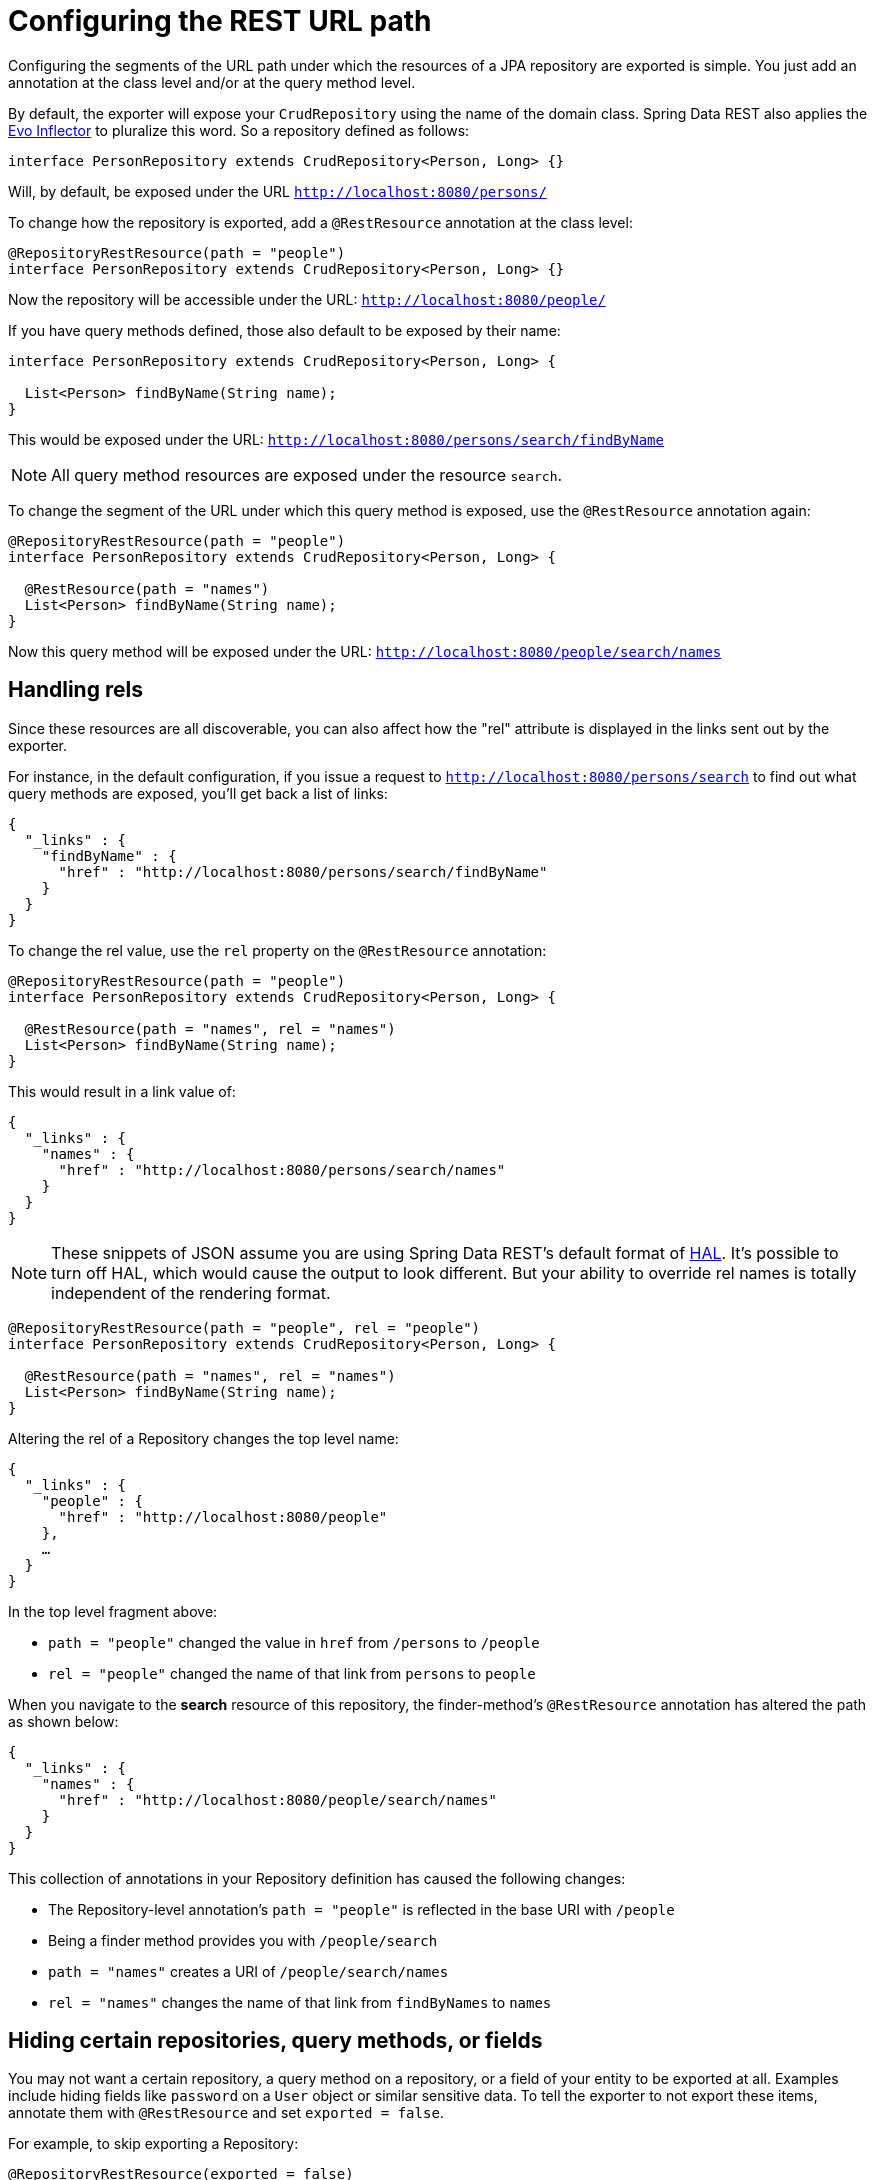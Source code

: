[[customizing-sdr.configuring-the-rest-url-path]]
= Configuring the REST URL path

Configuring the segments of the URL path under which the resources of a JPA repository are exported is simple. You just add an annotation at the class level and/or at the query method level.

By default, the exporter will expose your `CrudRepository` using the name of the domain class. Spring Data REST also applies the https://github.com/atteo/evo-inflector[Evo Inflector] to pluralize this word. So a repository defined as follows:

[source,java]
----
interface PersonRepository extends CrudRepository<Person, Long> {}
----

Will, by default, be exposed under the URL `http://localhost:8080/persons/`

To change how the repository is exported, add a `@RestResource` annotation at the class level:

[source,java]
----
@RepositoryRestResource(path = "people")
interface PersonRepository extends CrudRepository<Person, Long> {}
----

Now the repository will be accessible under the URL: `http://localhost:8080/people/`

If you have query methods defined, those also default to be exposed by their name:

[source,java]
----
interface PersonRepository extends CrudRepository<Person, Long> {

  List<Person> findByName(String name);
}
----

This would be exposed under the URL: `http://localhost:8080/persons/search/findByName`

NOTE: All query method resources are exposed under the resource `search`.

To change the segment of the URL under which this query method is exposed, use the `@RestResource` annotation again:

[source,java]
----
@RepositoryRestResource(path = "people")
interface PersonRepository extends CrudRepository<Person, Long> {

  @RestResource(path = "names")
  List<Person> findByName(String name);
}
----

Now this query method will be exposed under the URL: `http://localhost:8080/people/search/names`

== Handling rels

Since these resources are all discoverable, you can also affect how the "rel" attribute is displayed in the links sent out by the exporter.

For instance, in the default configuration, if you issue a request to `http://localhost:8080/persons/search` to find out what query methods are exposed, you'll get back a list of links:

[source,javascript]
----
{
  "_links" : {
    "findByName" : {
      "href" : "http://localhost:8080/persons/search/findByName"
    }
  }
}
----

To change the rel value, use the `rel` property on the `@RestResource` annotation:

[source,java]
----
@RepositoryRestResource(path = "people")
interface PersonRepository extends CrudRepository<Person, Long> {

  @RestResource(path = "names", rel = "names")
  List<Person> findByName(String name);
}
----

This would result in a link value of:

[source,javascript]
----
{
  "_links" : {
    "names" : {
      "href" : "http://localhost:8080/persons/search/names"
    }
  }
}
----

NOTE: These snippets of JSON assume you are using Spring Data REST's default format of http://stateless.co/hal_specification.html[HAL]. It's possible to turn off HAL, which would cause the output to look different. But your ability to override rel names is totally independent of the rendering format.


[source,java]
----
@RepositoryRestResource(path = "people", rel = "people")
interface PersonRepository extends CrudRepository<Person, Long> {

  @RestResource(path = "names", rel = "names")
  List<Person> findByName(String name);
}
----

Altering the rel of a Repository changes the top level name:

[source,javascript]
----
{
  "_links" : {
    "people" : {
      "href" : "http://localhost:8080/people"
    },
    …
  }
}
----

In the top level fragment above:

* `path = "people"` changed the value in `href` from `/persons` to `/people`
* `rel = "people"` changed the name of that link from `persons` to `people`

When you navigate to the *search* resource of this repository, the finder-method's `@RestResource` annotation has altered the path as shown below:

[source,javascript]
----
{
  "_links" : {
    "names" : {
      "href" : "http://localhost:8080/people/search/names"
    }
  }
}
----

This collection of annotations in your Repository definition has caused the following changes:

* The Repository-level annotation's `path = "people"` is reflected in the base URI with `/people`
* Being a finder method provides you with `/people/search`
* `path = "names"` creates a URI of `/people/search/names`
* `rel = "names"` changes the name of that link from `findByNames` to `names`

[[customizing-sdr.hiding-repositories]]
== Hiding certain repositories, query methods, or fields

You may not want a certain repository, a query method on a repository, or a field of your entity to be exported at all. Examples include hiding fields like `password` on a `User` object or similar sensitive data. To tell the exporter to not export these items, annotate them with `@RestResource` and set `exported = false`.

For example, to skip exporting a Repository:

[source,java]
----
@RepositoryRestResource(exported = false)
interface PersonRepository extends CrudRepository<Person, Long> {}
----

To skip exporting a query method:

[source,java]
----
@RepositoryRestResource(path = "people", rel = "people")
interface PersonRepository extends CrudRepository<Person, Long> {

  @RestResource(exported = false)
  List<Person> findByName(String name);
}
----

Or to skip exporting a field:

[source,java]
----
@Entity
public class Person {

  @Id @GeneratedValue private Long id;

  @OneToMany
  @RestResource(exported = false)
  private Map<String, Profile> profiles;
}
----

WARNING: Projections provide the means to change what is exported and effectively <<projections-excerpts.hidden-data,side step these settings>>. If you create any projections against the same domain object, it's your responsiblity to NOT export the fields. See 

[[customizing-sdr.hiding-repository-crud-methods]]
== Hiding repository CRUD methods

If you don't want to expose a save or delete method on your `CrudRepository`, you can use the `@RestResource(exported = false)` setting by overriding the method you want to turn off and placing the annotation on the overriden version. For example, to prevent HTTP users from invoking the delete methods of `CrudRepository`, override all of them and add the annotation to the overriden methods.

[source,java]
----
@RepositoryRestResource(path = "people", rel = "people")
interface PersonRepository extends CrudRepository<Person, Long> {

  @Override
  @RestResource(exported = false)
  void delete(Long id);

  @Override
  @RestResource(exported = false)
  void delete(Person entity);
}
----

WARNING: It is important that you override _both_ delete methods as the exporter currently uses a somewhat naive algorithm for determing which CRUD method to use in the interest of faster runtime performance. It's not currently possible to turn off the version of delete which takes an ID but leave exported the version that takes an entity instance. For the time being, you can either export the delete methods or not. If you want turn them off, then just keep in mind you have to annotate both versions with `exported = false`.
